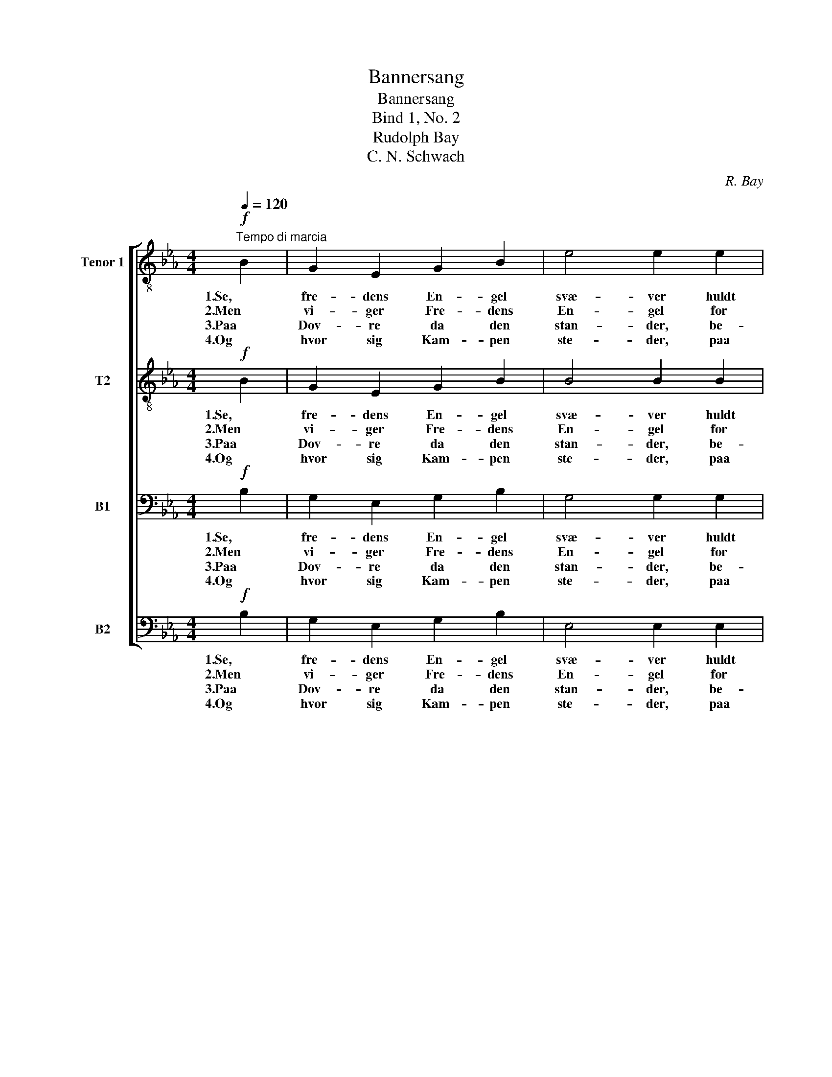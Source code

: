 X:1
T:Bannersang
T:Bannersang
T:Bind 1, No. 2
T:Rudolph Bay
T:C. N. Schwach
C:R. Bay
Z:C. N. Schwach
%%score [ 1 2 3 4 ]
L:1/8
Q:1/4=120
M:4/4
K:Eb
V:1 treble-8 nm="Tenor 1" snm="T1."
V:2 treble-8 nm="T2"
V:3 bass nm="B1"
V:4 bass nm="B2"
V:1
!f!"^Tempo di marcia" B2 | G2 E2 G2 B2 | e4 e2 e2 | f3 f e2 d2 | e4 z2 B2 | g2 e2 B2 G2 | %6
w: 1.Se,|fre- dens En- gel|svæ- ver huldt|o- ver gam- le|Nord, og|Fri- heds- pal- men|
w: 2.Men|vi- ger Fre- dens|En- gel for|U- freds on- de|Aand, an-|ta- stes Pal- mens|
w: 3.Paa|Dov- re da den|stan- der, be-|redt til man- dig|Dyst, og|svin- ger Nor- ges|
w: 4.Og|hvor sig Kam- pen|ste- der, paa|Bøl- ge el- ler|Jord, den|føl- ge Sejr og|
 F4 F2 F2 | d3 d c3 c | B4 z2!mf! B2 | f3 f d2 B2 | e4 e2 e2 | f3 f d2 B2 | e4 z2!f! B2 | %13
w: hæ- ver sig|fro- dig, let og|stor; og|Nor- ges Lø- ve|hvi- ler ved|Træ- ets stær- ke|Fod og|
w: Sten- gel af|no- gen fiendt- lig|Haand, vil|Pal- mens Blom- ster|rø- ve Ørn|el- ler Le- o-|pard, da|
w: Ban- ner ud-|o- ver Land og|Kyst. Og|un- der det sig|sam- le dets|Søn- ner, Mand ved|Mand, at|
w: Hæ- der i|Old- tids- min- ders|Spor! Og|Eg med Lau- ren|blan- de sit|Løv til Krans at|sno om|
 g3 g f3 f | e4 f3 f | e3 e d2 d2 | e4 z2 |] %17
w: o- ver Da- len|smi- ler med|Fryd og ro- ligt|Mod.|
w: rej- ser Nor- ges|Lø- ve sig|med sin Hel- le-|bard.|
w: kjæm- pe for det|gam- le, det|fri- e Fæ- dre-|land.|
w: Hel- tens hø- je|Pan- de for|hæv- det Fri- heds|Ro!|
V:2
!f! B2 | G2 E2 G2 B2 | B4 B2 B2 | c3 c B2 B2 | B4 z2 B2 | B2 B2 F2 E2 | E4 D2 F2 | B3 B =A3 A | %8
w: 1.Se,|fre- dens En- gel|svæ- ver huldt|o- ver gam- le|Nord, og|Fri- heds- pal- men|hæ- ver sig|fro- dig, let og|
w: 2.Men|vi- ger Fre- dens|En- gel for|U- freds on- de|Aand, an-|ta- stes Pal- mens|Sten- gel af|no- gen fiendt- lig|
w: 3.Paa|Dov- re da den|stan- der, be-|redt til man- dig|Dyst, og|svin- ger Nor- ges|Ban- ner ud-|o- ver Land og|
w: 4.Og|hvor sig Kam- pen|ste- der, paa|Bøl- ge el- ler|Jord, den|føl- ge Sejr og|Hæ- der i|Old- tids- min- ders|
 B4 z2!mf! B2 | B3 B B2 B2 | B4 B2 B2 | B3 B B2 B2 | B4 z2!f! B2 | e3 e d3 d | c4 c3 c | %15
w: stor; og|Nor- ges Lø- ve|hvi- ler ved|Træ- ets stær- ke|Fod og|o- ver Da- len|smi- ler med|
w: Haand, vil|Pal- mens Blom- ster|rø- ve Ørn|el- ler Le- o-|pard, da|rej- ser Nor- ges|Lø- ve sig|
w: Kyst. Og|un- der det sig|sam- le dets|Søn- ner, Mand ved|Mand, at|kjæm- pe for det|gam- le, det|
w: Spor! Og|Eg med Lau- ren|blan- de sit|Løv til Krans at|sno om|Hel- tens hø- je|Pan- de for|
 B3 B B2 B2 | B4 z2 |] %17
w: Fryd og ro- ligt|Mod.|
w: med sin Hel- le-|bard.|
w: fri- e Fæ- dre-|land.|
w: hæv- det Fri- heds|Ro!|
V:3
!f! B,2 | G,2 E,2 G,2 B,2 | G,4 G,2 G,2 | A,3 A, G,2 F,2 | G,4 z2 B,2 | B,2 B,2 D,2 E,2 | %6
w: 1.Se,|fre- dens En- gel|svæ- ver huldt|o- ver gam- le|Nord, og|Fri- heds- pal- men|
w: 2.Men|vi- ger Fre- dens|En- gel for|U- freds on- de|Aand, an-|ta- stes Pal- mens|
w: 3.Paa|Dov- re da den|stan- der, be-|redt til man- dig|Dyst, og|svin- ger Nor- ges|
w: 4.Og|hvor sig Kam- pen|ste- der, paa|Bøl- ge el- ler|Jord, den|føl- ge Sejr og|
 C,4 D,2 D,2 | F,3 F, F,3 E, | D,4 z2!mf! B,2 | A,3 A, F,2 A,2 | G,4 G,2 G,2 | A,3 A, F,2 A,2 | %12
w: hæ- ver sig|fro- dig, let og|stor; og|Nor- ges Lø- ve|hvi- ler ved|Træ- ets stær- ke|
w: Sten- gel af|no- gen fiendt- lig|Haand, vil|Pal- mens Blom- ster|rø- ve Ørn|el- ler Le- o-|
w: Ban- ner ud-|o- ver Land og|Kyst. Og|un- der det sig|sam- le dets|Søn- ner, Mand ved|
w: Hæ- der i|Old- tids- min- ders|Spor! Og|Eg med Lau- ren|blan- de sit|Løv til Krans at|
 G,4 z2!f! B,2 | B,3 B, A,3 A, | G,4 A,3 A, | G,3 G, F,2 A,2 | G,4 z2 |] %17
w: Fod og|o- ver Da- len|smi- ler med|Fryd og ro- ligt|Mod.|
w: pard, da|rej- ser Nor- ges|Lø- ve sig|med sin Hel- le-|bard.|
w: Mand, at|kjæm- pe for det|gam- le, det|fri- e Fæ- dre-|land.|
w: sno om|Hel- tens hø- je|Pan- de for|hæv- det Fri- heds|Ro!|
V:4
!f! B,2 | G,2 E,2 G,2 B,2 | E,4 E,2 E,2 | A,,3 A,, B,,2 B,,2 | E,4 z2 B,2 | E,2 G,2 D,2 E,2 | %6
w: 1.Se,|fre- dens En- gel|svæ- ver huldt|o- ver gam- le|Nord, og|Fri- heds- pal- men|
w: 2.Men|vi- ger Fre- dens|En- gel for|U- freds on- de|Aand, an-|ta- stes Pal- mens|
w: 3.Paa|Dov- re da den|stan- der, be-|redt til man- dig|Dyst, og|svin- ger Nor- ges|
w: 4.Og|hvor sig Kam- pen|ste- der, paa|Bøl- ge el- ler|Jord, den|føl- ge Sejr og|
 =A,,4 B,,2 B,,2 | B,,3 D, F,3 F, | B,,4 z2!mf! B,,2 | D,3 D, B,,2 F,2 | E,4 E,2 E,2 | %11
w: hæ- ver sig|fro- dig, let og|stor; og|Nor- ges Lø- ve|hvi- ler ved|
w: Sten- gel af|no- gen fiendt- lig|Haand, vil|Pal- mens Blom- ster|rø- ve Ørn|
w: Ban- ner ud-|o- ver Land og|Kyst. Og|un- der det sig|sam- le dets|
w: Hæ- der i|Old- tids- min- ders|Spor! Og|Eg med Lau- ren|blan- de sit|
 D,3 D, B,,2 F,2 | E,4 z2!f! B,2 | E,3 E, B,,3 =B,, | C,4 A,,3 A,, | B,,3 B,, B,,2 B,,2 | E,4 z2 |] %17
w: Træ- ets stær- ke|Fod og|o- ver Da- len|smi- ler med|Fryd og ro- ligt|Mod.|
w: el- ler Le- o-|pard, da|rej- ser Nor- ges|Lø- ve sig|med sin Hel- le-|bard.|
w: Søn- ner, Mand ved|Mand, at|kjæm- pe for det|gam- le, det|fri- e Fæ- dre-|land.|
w: Løv til Krans at|sno om|Hel- tens hø- je|Pan- de for|hæv- det Fri- heds|Ro!|


